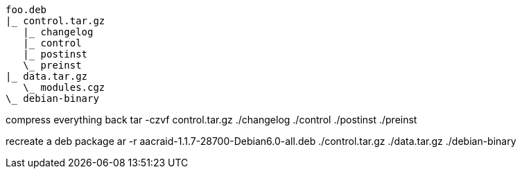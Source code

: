 

[source]
foo.deb
|_ control.tar.gz
   |_ changelog
   |_ control
   |_ postinst
   \_ preinst
|_ data.tar.gz
   \_ modules.cgz
\_ debian-binary

compress everything back
tar -czvf control.tar.gz ./changelog ./control ./postinst ./preinst

recreate a deb package
ar -r aacraid-1.1.7-28700-Debian6.0-all.deb ./control.tar.gz ./data.tar.gz ./debian-binary